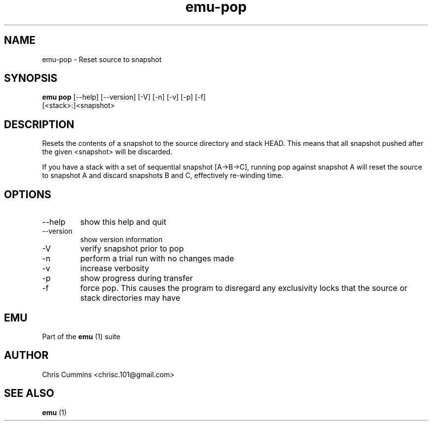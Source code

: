 .TH emu-pop 1  "March 08, 2013" "version 0.0.4" "Emu Manual"
.SH NAME
emu\-pop \- Reset source to snapshot
.SH SYNOPSIS
.B emu pop
[\-\-help] [\-\-version] [\-V] [\-n] [\-v] [\-p] [\-f]
          [<stack>:]<snapshot>
.SH DESCRIPTION
Resets the contents of a snapshot to the source directory and stack HEAD. This
means that all snapshot pushed after the given <snapshot> will be discarded.
.PP
If you have a stack with a set of sequential snapshot [A\->B\->C], running pop
against snapshot A will reset the source to snapshot A and discard snapshots B
and C, effectively re\-winding time.
.SH OPTIONS
.TP
\-\-help
show this help and quit
.TP
\-\-version
show version information
.TP
\-V
verify snapshot prior to pop
.TP
\-n
perform a trial run with no changes made
.TP
\-v
increase verbosity
.TP
\-p
show progress during transfer
.TP
\-f
force pop. This causes the program to disregard any exclusivity locks that
the source or stack directories may have
.SH EMU
Part of the
.B emu
(1)
suite
.SH AUTHOR
Chris Cummins <chrisc.101@gmail.com>
.SH SEE ALSO
.B emu
(1)
